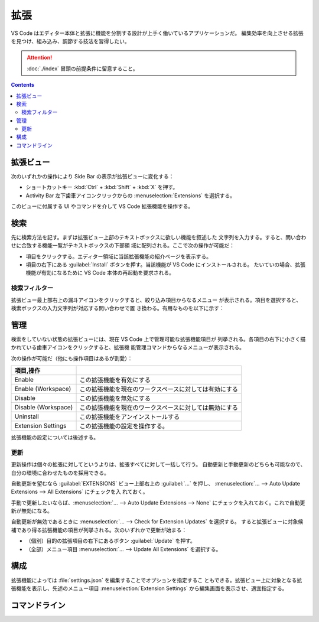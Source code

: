 ======================================================================
拡張
======================================================================

VS Code はエディター本体と拡張に機能を分割する設計が上手く働いているアプリケーションだ。
編集効率を向上させる拡張を見つけ、組み込み、調節する技法を習得したい。

.. attention::

   :doc:`./index` 冒頭の前提条件に留意すること。

.. contents::

拡張ビュー
======================================================================

次のいずれかの操作により Side Bar の表示が拡張ビューに変化する：

* ショートカットキー :kbd:`Ctrl` + :kbd:`Shift` + :kbd:`X` を押す。
* Activity Bar 左下歯車アイコンクリックからの :menuselection:`Extensions` を選択する。

このビューに付属する UI やコマンドを介して VS Code 拡張機能を操作する。

検索
======================================================================

先に検索方法を記す。まずは拡張ビュー上部のテキストボックスに欲しい機能を叙述した
文字列を入力する。すると、問い合わせに合致する機能一覧がテキストボックスの下部領
域に配列される。ここで次の操作が可能だ：

* 項目をクリックする。エディター領域に当該拡張機能の紹介ページを表示する。
* 項目の右下にある :guilabel:`Install` ボタンを押す。当該機能が VS Code にインストールされる。
  たいていの場合、拡張機能が有効になるために VS Code 本体の再起動を要求される。

検索フィルター
----------------------------------------------------------------------

拡張ビュー最上部右上の漏斗アイコンをクリックすると、絞り込み項目からなるメニュー
が表示される。項目を選択すると、検索ボックスの入力文字列が対応する問い合わせで置
き換わる。有用なものを以下に示す：

.. todo

管理
======================================================================

検索をしていない状態の拡張ビューには、現在 VS Code 上で管理可能な拡張機能項目が
列挙される。各項目の右下に小さく描かれている歯車アイコンをクリックすると、拡張機
能管理コマンドからなるメニューが表示される。

次の操作が可能だ（他にも操作項目はあるが割愛）：

.. csv-table::
   :delim: @
   :header: 項目,操作

   Enable @ この拡張機能を有効にする
   Enable (Workspace) @ この拡張機能を現在のワークスペースに対しては有効にする
   Disable @ この拡張機能を無効にする
   Disable (Workspace) @ この拡張機能を現在のワークスペースに対しては無効にする
   Uninstall @ この拡張機能をアンインストールする
   Extension Settings @ この拡張機能の設定を操作する。

拡張機能の設定については後述する。

更新
----------------------------------------------------------------------

更新操作は個々の拡張に対してというよりは、拡張すべてに対して一括して行う。
自動更新と手動更新のどちらも可能なので、自分の環境に合わせたものを採用できる。

自動更新を望むなら :guilabel:`EXTENSIONS` ビュー上部右上の :guilabel:`…` を押し、
:menuselection:`… --> Auto Update Extensions --> All Extensions` にチェックを入
れておく。

手動で更新したいならば、:menuselection:`… --> Auto Update Extensions --> None`
にチェックを入れておく。これで自動更新が無効になる。

自動更新が無効であるときに :menuselection:`… --> Check for Extension Updates` を選択する。
すると拡張ビューに対象候補であり得る拡張機能の項目が列挙される。次のいずれかで更新が始まる：

* （個別）目的の拡張項目の右下にあるボタン :guilabel:`Update` を押す。
* （全部）メニュー項目 :menuselection:`… --> Update All Extensions` を選択する。

構成
======================================================================

拡張機能によっては :file:`settings.json` を編集することでオプションを指定するこ
ともできる。拡張ビュー上に対象となる拡張機能を表示し、先述のメニュー項目
:menuselection:`Extension Settings` から編集画面を表示させ、適宜指定する。

.. todo:: settings.json の章とリンク

コマンドライン
======================================================================

.. todo:: コマンドラインの章とリンク
